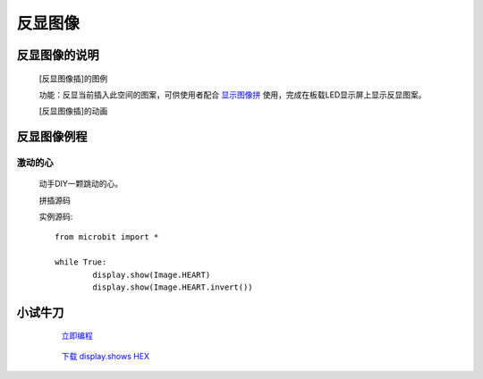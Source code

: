 **反显图像**
======================

**反显图像的说明**
>>>>>>>>>>>>>>>>>>>>>>>>>>>>>>>>>

	[反显图像插]的图例

	.. image:: images/Image/invert.png

	功能：反显当前插入此空间的图案，可供使用者配合 `显示图像拼`_ 使用，完成在板载LED显示屏上显示反显图案。

	.. _显示图像拼: http://docs.turnipbit.com/zh/latest/teach/tutorials/display/display.show.html

	[反显图像插]的动画

	.. image:: images/Image/invert.gif

**反显图像例程**
>>>>>>>>>>>>>>>>>>>>>>>>>>>>>

激动的心
::::::::::::::::::

	动手DIY一颗跳动的心。

	拼插源码

	.. image:: images/Image/invertx.png

	实例源码::

		from microbit import *

		while True:
			display.show(Image.HEART)
			display.show(Image.HEART.invert())

**小试牛刀**
>>>>>>>>>>>>>>>>>>>>>>>>>>>>>>>>


		 `立即编程`_

		.. _立即编程: http://turnipbit.tpyboard.com/

		 `下载 display.shows HEX`_

		.. _下载 display.shows HEX: http://turnipbit.com/download.php?fn=invertx.hex
		
		
